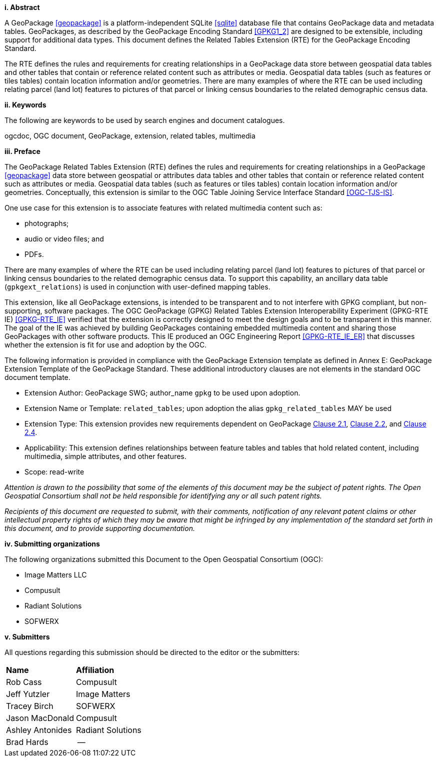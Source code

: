 [big]*i.     Abstract*

A GeoPackage <<geopackage>> is a platform-independent SQLite <<sqlite>> database file that contains GeoPackage data and metadata tables.
GeoPackages, as described by the GeoPackage Encoding Standard <<GPKG1_2>> are designed to be extensible, including support for additional data types.
This document defines the Related Tables Extension (RTE) for the GeoPackage Encoding Standard.

The RTE defines the rules and requirements for creating relationships in a GeoPackage data store between geospatial data tables and other tables that contain or reference related content such as attributes or media.
Geospatial data tables (such as features or tiles tables) contain location information and/or geometries.
There are many examples of where the RTE can be used including relating parcel (land lot) features to pictures of that parcel or linking census boundaries to the related demographic census data.

[big]*ii.    Keywords*

The following are keywords to be used by search engines and document catalogues.

ogcdoc, OGC document, GeoPackage, extension, related tables, multimedia

[big]*iii.   Preface*

The GeoPackage Related Tables Extension (RTE) defines the rules and requirements for creating relationships in a GeoPackage <<geopackage>> data store between geospatial or attributes data tables and other tables that contain or reference related content such as attributes or media.
Geospatial data tables (such as features or tiles tables) contain location information and/or geometries.
Conceptually, this extension is similar to the OGC Table Joining Service Interface Standard <<OGC-TJS-IS>>.

One use case for this extension is to associate features with related multimedia content such as:

* photographs;
* audio or video files; and
* PDFs.

There are many examples of where the RTE can be used including relating parcel (land lot) features to pictures of that parcel or linking census boundaries to the related demographic census data.
To support this capability, an ancillary data table (`gpkgext_relations`) is used in conjunction with user-defined mapping tables.

This extension, like all GeoPackage extensions, is intended to be transparent and to not interfere with GPKG compliant, but non-supporting, software packages. The OGC GeoPackage (GPKG) Related Tables Extension Interoperability Experiment (GPKG-RTE IE) <<GPKG-RTE_IE>> verified that the extension is correctly designed to meet the design goals and to be transparent in this manner. The goal of the IE was achieved by building GeoPackages containing embedded multimedia content and sharing those GeoPackages with other software products. This IE produced an OGC Engineering Report <<GPKG-RTE_IE_ER>> that discusses whether the extension is fit for use and adoption by the OGC.

The following information is provided in compliance with the GeoPackage Extension template as defined in Annex E: GeoPackage Extension Template of the GeoPackage Standard. These additional introductory clauses are not elements in the standard OGC document template.

* Extension Author: GeoPackage SWG; author_name `gpkg` to be used upon adoption.
* Extension Name or Template: `related_tables`; upon adoption the alias `gpkg_related_tables` MAY be used
* Extension Type: This extension provides new requirements dependent on GeoPackage http://www.geopackage.org/spec121/index.html#features[Clause 2.1], http://www.geopackage.org/spec121/index.html#tiles[Clause 2.2], and http://www.geopackage.org/spec121/index.html#attributes[Clause 2.4].
* Applicability: This extension defines relationships between feature tables and tables that hold related content, including multimedia, simple attributes, and other features.
* Scope: read-write

_Attention is drawn to the possibility that some of the elements of this document may be the subject of patent rights. The Open Geospatial Consortium shall not be held responsible for identifying any or all such patent rights._

_Recipients of this document are requested to submit, with their comments, notification of any relevant patent claims or other intellectual property rights of which they may be aware that might be infringed by any implementation of the standard set forth in this document, and to provide supporting documentation._

[big]*iv.    Submitting organizations*

The following organizations submitted this Document to the Open Geospatial Consortium (OGC):

- Image Matters LLC
- Compusult
- Radiant Solutions
- SOFWERX

[big]*v.     Submitters*

All questions regarding this submission should be directed to the editor or the submitters:

[cols=",",]
|===================================
|*Name* |*Affiliation*
|Rob Cass |Compusult
|Jeff Yutzler |Image Matters
|Tracey Birch   |SOFWERX
|Jason MacDonald | Compusult
|Ashley Antonides | Radiant Solutions
|Brad Hards | --
|===================================
